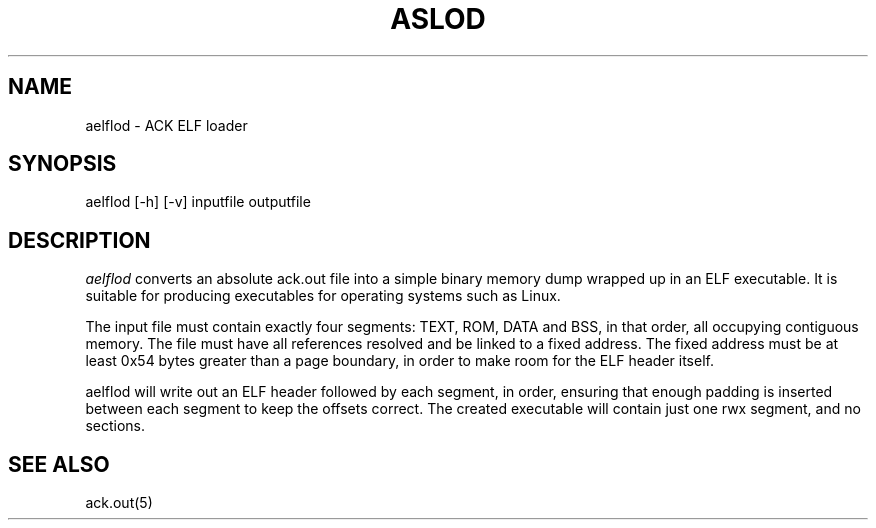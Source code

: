 .TH ASLOD 1 "$Revision$"
.SH NAME
aelflod \- ACK ELF loader
.SH SYNOPSIS
aelflod [-h] [-v] inputfile outputfile
.SH DESCRIPTION
.I aelflod
converts an absolute ack.out file into a simple binary memory
dump wrapped up in an ELF executable. It is suitable for producing
executables for operating systems such as Linux.

The input file must contain exactly four segments: TEXT, ROM,
DATA and BSS, in that order, all occupying contiguous memory.
The file must have all references resolved and be linked to a
fixed address. The fixed address must be at least 0x54 bytes
greater than a page boundary, in order to make room for the ELF
header itself.

aelflod will write out an ELF header followed by each segment, in
order, ensuring that enough padding is inserted between each segment
to keep the offsets correct. The created executable will contain just
one rwx segment, and no sections.

.SH "SEE ALSO"
ack.out(5)
